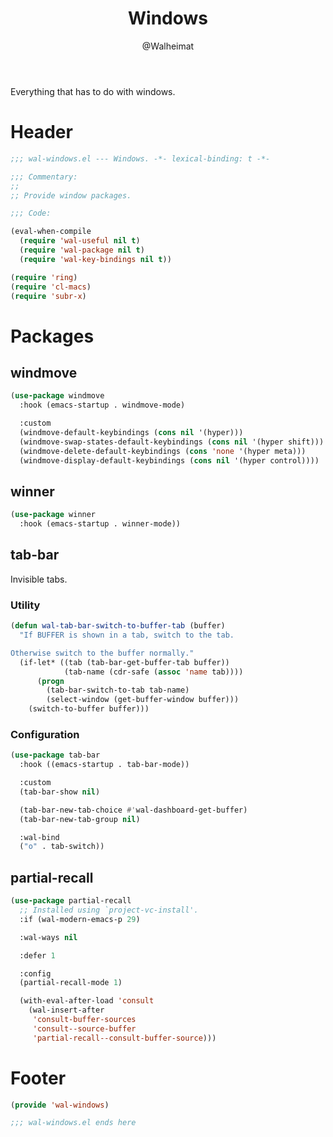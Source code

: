 #+TITLE: Windows
#+AUTHOR: @Walheimat
#+PROPERTY: header-args:emacs-lisp :tangle (expand-file-name "wal-windows.el" wal-emacs-config-build-path)

Everything that has to do with windows.

* Header
:PROPERTIES:
:VISIBILITY: folded
:END:

#+BEGIN_SRC emacs-lisp
;;; wal-windows.el --- Windows. -*- lexical-binding: t -*-

;;; Commentary:
;;
;; Provide window packages.

;;; Code:

(eval-when-compile
  (require 'wal-useful nil t)
  (require 'wal-package nil t)
  (require 'wal-key-bindings nil t))

(require 'ring)
(require 'cl-macs)
(require 'subr-x)

#+END_SRC

* Packages

** windmove
:PROPERTIES:
:UNNUMBERED: t
:END:

#+begin_src emacs-lisp
(use-package windmove
  :hook (emacs-startup . windmove-mode)

  :custom
  (windmove-default-keybindings (cons nil '(hyper)))
  (windmove-swap-states-default-keybindings (cons nil '(hyper shift)))
  (windmove-delete-default-keybindings (cons 'none '(hyper meta)))
  (windmove-display-default-keybindings (cons nil '(hyper control))))
#+end_src

** winner
:PROPERTIES:
:UNNUMBERED: t
:END:

#+BEGIN_SRC emacs-lisp
(use-package winner
  :hook (emacs-startup . winner-mode))
#+END_SRC

** tab-bar
:PROPERTIES:
:UNNUMBERED: t
:END:

Invisible tabs.

*** Utility

#+BEGIN_SRC emacs-lisp
(defun wal-tab-bar-switch-to-buffer-tab (buffer)
  "If BUFFER is shown in a tab, switch to the tab.

Otherwise switch to the buffer normally."
  (if-let* ((tab (tab-bar-get-buffer-tab buffer))
            (tab-name (cdr-safe (assoc 'name tab))))
      (progn
        (tab-bar-switch-to-tab tab-name)
        (select-window (get-buffer-window buffer)))
    (switch-to-buffer buffer)))
#+END_SRC

*** Configuration

#+begin_src emacs-lisp
(use-package tab-bar
  :hook ((emacs-startup . tab-bar-mode))

  :custom
  (tab-bar-show nil)

  (tab-bar-new-tab-choice #'wal-dashboard-get-buffer)
  (tab-bar-new-tab-group nil)

  :wal-bind
  ("o" . tab-switch))
#+end_src

** partial-recall
:PROPERTIES:
:UNNUMBERED: t
:END:

#+begin_src emacs-lisp
(use-package partial-recall
  ;; Installed using `project-vc-install'.
  :if (wal-modern-emacs-p 29)

  :wal-ways nil

  :defer 1

  :config
  (partial-recall-mode 1)

  (with-eval-after-load 'consult
    (wal-insert-after
     'consult-buffer-sources
     'consult--source-buffer
     'partial-recall--consult-buffer-source)))
#+end_src

* Footer
:PROPERTIES:
:VISIBILITY: folded
:END:

#+BEGIN_SRC emacs-lisp
(provide 'wal-windows)

;;; wal-windows.el ends here
#+END_SRC
